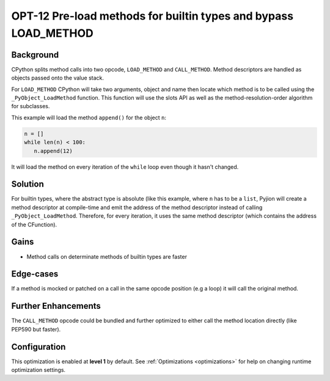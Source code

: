 .. _OPT-12:

OPT-12 Pre-load methods for builtin types and bypass LOAD_METHOD
================================================================

Background
----------

CPython splits method calls into two opcode, ``LOAD_METHOD`` and ``CALL_METHOD``. Method descriptors are handled as objects passed onto the value stack.

For ``LOAD_METHOD`` CPython will take two arguments, object and name then locate which method is to be called using the ``_PyObject_LoadMethod`` function. This function will use
the slots API as well as the method-resolution-order algorithm for subclasses.

This example will load the method ``append()`` for the object ``n``:

.. code-block:: python

    n = []
    while len(n) < 100:
       n.append(12)

It will load the method on every iteration of the ``while`` loop even though it hasn't changed.

Solution
--------

For builtin types, where the abstract type is absolute (like this example, where ``n`` has to be a ``list``, Pyjion will create a method descriptor at compile-time and
emit the address of the method descriptor instead of calling ``_PyObject_LoadMethod``. Therefore, for every iteration, it uses the same method descriptor (which contains the address of the CFunction).

Gains
-----

- Method calls on determinate methods of builtin types are faster

Edge-cases
----------

If a method is mocked or patched on a call in the same opcode position (e.g a loop) it will call the original method.

Further Enhancements
--------------------

The ``CALL_METHOD`` opcode could be bundled and further optimized to either call the method location directly (like PEP590 but faster).

Configuration
-------------

This optimization is enabled at **level 1** by default. See :ref:`Optimizations <optimizations>` for help on changing runtime optimization settings.
